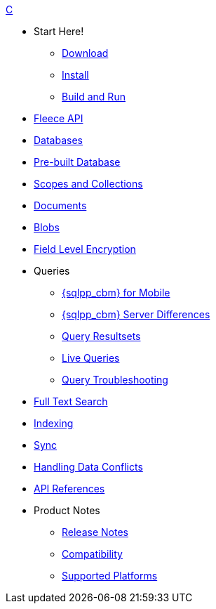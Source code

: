 .xref:c:quickstart.adoc[C]
  * Start Here!
    ** xref:c:gs-downloads.adoc[Download]
    ** xref:c:gs-install.adoc[Install]
    ** xref:c:gs-build.adoc[Build and Run]

  * xref:c:c_fleece.adoc[Fleece API]

  * xref:c:database.adoc[Databases]

  * xref:c:prebuilt-database.adoc[Pre-built Database]
  
    * xref:c:scopes-collections-manage.adoc[Scopes and Collections]

  * xref:c:document.adoc[Documents]

  * xref:c:blob.adoc[Blobs]

  * xref:c:field-level-encryption.adoc[Field Level Encryption]

  * Queries
    ** xref:c:query-n1ql-mobile.adoc[{sqlpp_cbm} for Mobile]
    ** xref:c:query-n1ql-mobile-server-diffs.adoc[{sqlpp_cbm} Server Differences]
    ** xref:c:query-resultsets.adoc[Query Resultsets]
    ** xref:c:query-live.adoc[Live Queries]
    ** xref:c:query-troubleshooting.adoc[Query Troubleshooting]

  * xref:c:fts.adoc[Full Text Search]

  * xref:c:indexing.adoc[Indexing]

  * xref:c:replication.adoc[Sync]

  * xref:c:conflict.adoc[Handling Data Conflicts]

  * https://docs.couchbase.com/mobile/{major}.{minor}.{maintenance-c}/couchbase-lite-c/[API{nbsp}References]

  * Product Notes
    ** xref:c:releasenotes.adoc[Release Notes]
    ** xref:c:compatibility.adoc[Compatibility]
    ** xref:c:supported-os.adoc[Supported Platforms]
